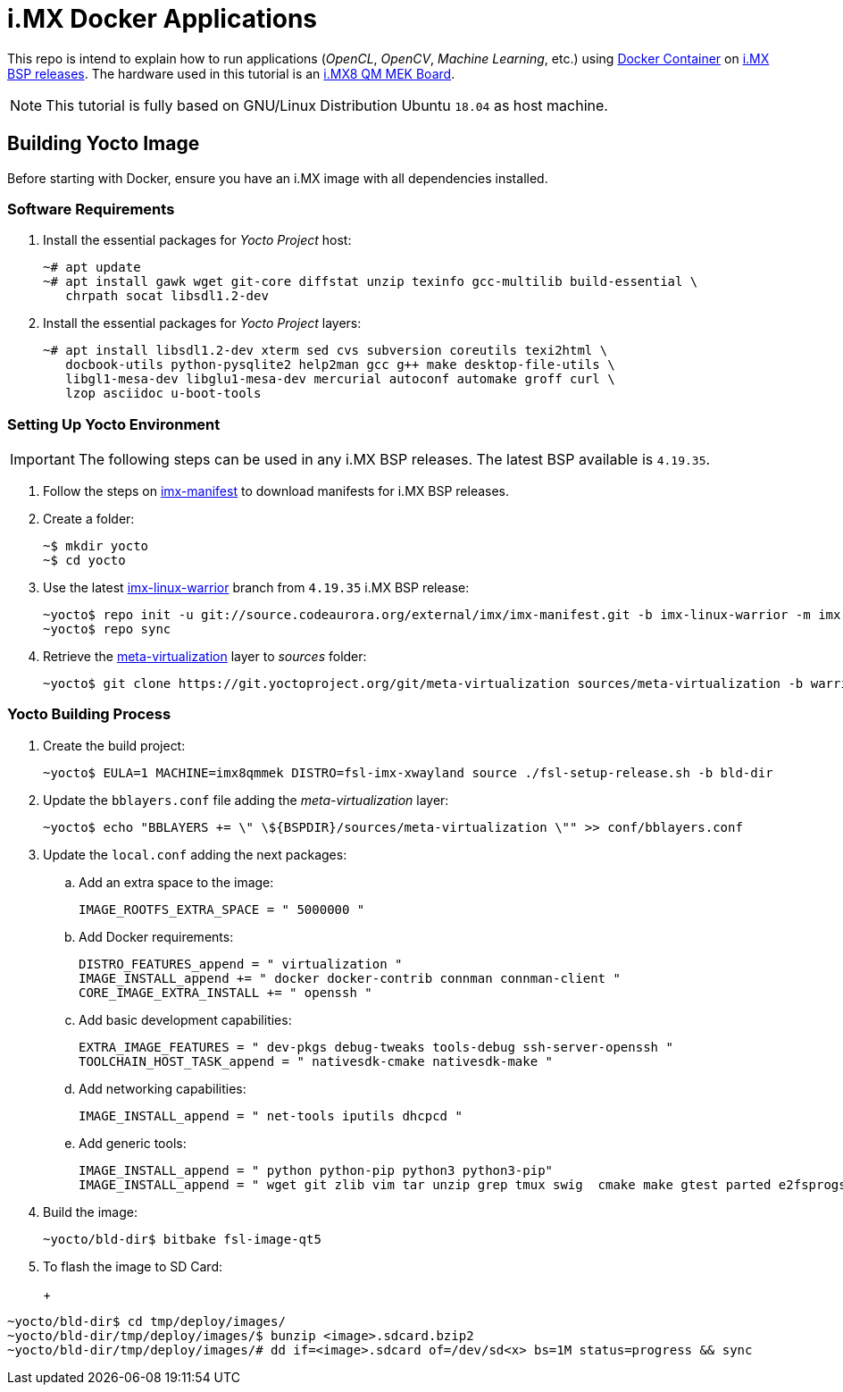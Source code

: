 = i.MX Docker Applications

This repo is intend to explain how to run applications (_OpenCL_, _OpenCV_, _Machine Learning_, etc.) using https://www.docker.com/resources/what-container[Docker Container] on https://source.codeaurora.org/external/imx/imx-manifest/[i.MX BSP releases]. The hardware used
in this tutorial is an https://www.nxp.com/design/development-boards/i.mx-evaluation-and-development-boards/i.mx-8quadmax-multisensory-enablement-kit-mek:MCIMX8QM-CPU[i.MX8 QM MEK Board].

[NOTE]
====
This tutorial is fully based on GNU/Linux Distribution Ubuntu `18.04` as host machine.
====

== Building Yocto Image

Before starting with Docker, ensure you have an i.MX image with all dependencies installed.

=== Software Requirements

. Install the essential packages for _Yocto Project_ host:
+
[source,console]
----
~# apt update
~# apt install gawk wget git-core diffstat unzip texinfo gcc-multilib build-essential \
   chrpath socat libsdl1.2-dev
----
+
. Install the essential packages for _Yocto Project_ layers:
+
[source,console]
----
~# apt install libsdl1.2-dev xterm sed cvs subversion coreutils texi2html \
   docbook-utils python-pysqlite2 help2man gcc g++ make desktop-file-utils \
   libgl1-mesa-dev libglu1-mesa-dev mercurial autoconf automake groff curl \
   lzop asciidoc u-boot-tools
----

=== Setting Up Yocto Environment

[IMPORTANT]
====
The following steps can be used in any i.MX BSP releases. The latest BSP available is `4.19.35`.
====

. Follow the steps on https://source.codeaurora.org/external/imx/imx-manifest/about/[imx-manifest] to download manifests for i.MX BSP releases.
+
. Create a folder:
+
[source,console]
----
~$ mkdir yocto
~$ cd yocto
----
+
. Use the latest https://source.codeaurora.org/external/imx/imx-manifest/log/?h=imx-linux-warrior[imx-linux-warrior] branch from `4.19.35` i.MX BSP release:
+
[source,console]
----
~yocto$ repo init -u git://source.codeaurora.org/external/imx/imx-manifest.git -b imx-linux-warrior -m imx-4.19.35-1.1.0.xml
~yocto$ repo sync
----
+
. Retrieve the https://git.yoctoproject.org/cgit/cgit.cgi/meta-virtualization/tree/README[meta-virtualization] layer to _sources_ folder:
+
[source,console]
----
~yocto$ git clone https://git.yoctoproject.org/git/meta-virtualization sources/meta-virtualization -b warrior
----

=== Yocto Building Process

. Create the build project:
+
[source,console]
----
~yocto$ EULA=1 MACHINE=imx8qmmek DISTRO=fsl-imx-xwayland source ./fsl-setup-release.sh -b bld-dir
----
+
. Update the `bblayers.conf` file adding the _meta-virtualization_ layer:
+
[source,console]
----
~yocto$ echo "BBLAYERS += \" \${BSPDIR}/sources/meta-virtualization \"" >> conf/bblayers.conf
----
+
. Update the `local.conf` adding the next packages:
+
.. Add an extra space to the image:
+
[source,console]
----
IMAGE_ROOTFS_EXTRA_SPACE = " 5000000 "
----
+
.. Add Docker requirements:
+
[source,console]
----
DISTRO_FEATURES_append = " virtualization "
IMAGE_INSTALL_append += " docker docker-contrib connman connman-client "
CORE_IMAGE_EXTRA_INSTALL += " openssh "
----
+
.. Add basic development capabilities:
+
[source,console]
----
EXTRA_IMAGE_FEATURES = " dev-pkgs debug-tweaks tools-debug ssh-server-openssh "
TOOLCHAIN_HOST_TASK_append = " nativesdk-cmake nativesdk-make "
----
+
.. Add networking capabilities:
+
[source,console]
----
IMAGE_INSTALL_append = " net-tools iputils dhcpcd "
----
+
.. Add generic tools:
+
[source,console]
----
IMAGE_INSTALL_append = " python python-pip python3 python3-pip"
IMAGE_INSTALL_append = " wget git zlib vim tar unzip grep tmux swig  cmake make gtest parted e2fsprogs e2fsprogs-resize2fs "
----
+
. Build the image:
+
[source,console]
----
~yocto/bld-dir$ bitbake fsl-image-qt5
----
+
. To flash the image to SD Card:
+
+
[source,console]
----
~yocto/bld-dir$ cd tmp/deploy/images/
~yocto/bld-dir/tmp/deploy/images/$ bunzip <image>.sdcard.bzip2
~yocto/bld-dir/tmp/deploy/images/# dd if=<image>.sdcard of=/dev/sd<x> bs=1M status=progress && sync
----









